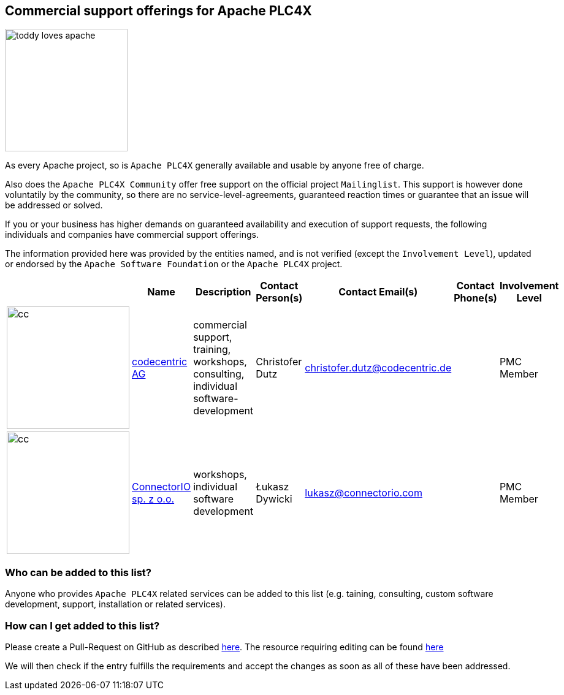 //
//  Licensed to the Apache Software Foundation (ASF) under one or more
//  contributor license agreements.  See the NOTICE file distributed with
//  this work for additional information regarding copyright ownership.
//  The ASF licenses this file to You under the Apache License, Version 2.0
//  (the "License"); you may not use this file except in compliance with
//  the License.  You may obtain a copy of the License at
//
//      http://www.apache.org/licenses/LICENSE-2.0
//
//  Unless required by applicable law or agreed to in writing, software
//  distributed under the License is distributed on an "AS IS" BASIS,
//  WITHOUT WARRANTIES OR CONDITIONS OF ANY KIND, either express or implied.
//  See the License for the specific language governing permissions and
//  limitations under the License.
//
:imagesdir: ../images/
:icons: font

== Commercial support offerings for Apache PLC4X

image::toddy-loves-apache.png[width=200,float=left]

As every Apache project, so is `Apache PLC4X` generally available and usable by anyone free of charge.

Also does the `Apache PLC4X Community` offer free support on the official project `Mailinglist`.
This support is however done voluntatily by the community, so there are no service-level-agreements, guaranteed reaction times or guarantee that an issue will be addressed or solved.

If you or your business has higher demands on guaranteed availability and execution of support requests,
the following individuals and companies have commercial support offerings.

The information provided here was provided by the entities named, and is not verified (except the `Involvement Level`), updated or endorsed by the `Apache Software Foundation` or the `Apache PLC4X` project.

|===
||Name |Description |Contact Person(s) |Contact Email(s) |Contact Phone(s) |Involvement Level

a|image::users/companies/logo-codecentric.png[cc, 200, 200] |https://www.codecentric.de/innovation/industrial-iot-mit-apache-plc4x/[codecentric AG^,opts=nofollow] |commercial support, training, workshops, consulting, individual software-development |Christofer Dutz |christofer.dutz@codecentric.de |  |PMC Member

a|image::users/companies/logo-connectorio.png[cc, 200, 200] |https://connectorio.com/solutions/apache-plc4x/[ConnectorIO sp. z o.o.^,opts=nofollow]|workshops, individual software development|Łukasz Dywicki |lukasz@connectorio.com |  |PMC Member

|===

=== Who can be added to this list?

Anyone who provides `Apache PLC4X` related services can be added to this list (e.g. taining, consulting, custom software development, support, installation or related services).

=== How can I get added to this list?

Please create a Pull-Request on GitHub as described https://plc4x.apache.org/developers/contributing.html[here]. The resource requiring editing can be found https://github.com/apache/plc4x/blob/develop/src/site/asciidoc/users/commercial-support.adoc[here]

We will then check if the entry fulfills the requirements and accept the changes as soon as all of these have been addressed.